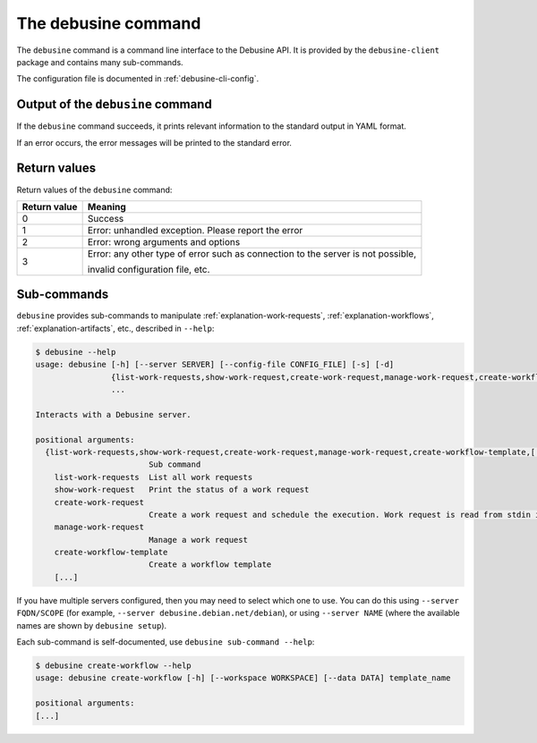 .. _debusine-cli:

====================
The debusine command
====================

The ``debusine`` command is a command line interface to the Debusine API.
It is provided by the ``debusine-client`` package and contains many
sub-commands.

The configuration file is documented in :ref:`debusine-cli-config`.

Output of the ``debusine`` command
----------------------------------
If the ``debusine`` command succeeds, it prints relevant information to the
standard output in YAML format.

If an error occurs, the error messages will be printed to the standard error.

Return values
-------------

Return values of the ``debusine`` command:

===============  ==================================================================================
  Return value    Meaning
===============  ==================================================================================
 0                Success
 1                Error: unhandled exception. Please report the error
 2                Error: wrong arguments and options
 3                Error: any other type of error such as connection to the server is not possible,

                  invalid configuration file, etc.
===============  ==================================================================================

Sub-commands
------------

``debusine`` provides sub-commands to manipulate
:ref:`explanation-work-requests`, :ref:`explanation-workflows`,
:ref:`explanation-artifacts`, etc., described in ``--help``:

.. code-block:: console

    $ debusine --help
    usage: debusine [-h] [--server SERVER] [--config-file CONFIG_FILE] [-s] [-d]
                    {list-work-requests,show-work-request,create-work-request,manage-work-request,create-workflow-template,[...]}
                    ...
    
    Interacts with a Debusine server.
    
    positional arguments:
      {list-work-requests,show-work-request,create-work-request,manage-work-request,create-workflow-template,[...]}
                            Sub command
        list-work-requests  List all work requests
        show-work-request   Print the status of a work request
        create-work-request
                            Create a work request and schedule the execution. Work request is read from stdin in YAML format
        manage-work-request
                            Manage a work request
        create-workflow-template
                            Create a workflow template
	[...]

If you have multiple servers configured, then you may need to select which
one to use.  You can do this using ``--server FQDN/SCOPE`` (for example,
``--server debusine.debian.net/debian``), or using ``--server NAME`` (where
the available names are shown by ``debusine setup``).

Each sub-command is self-documented, use ``debusine sub-command
--help``:

.. code-block:: console

    $ debusine create-workflow --help
    usage: debusine create-workflow [-h] [--workspace WORKSPACE] [--data DATA] template_name
    
    positional arguments:
    [...]
